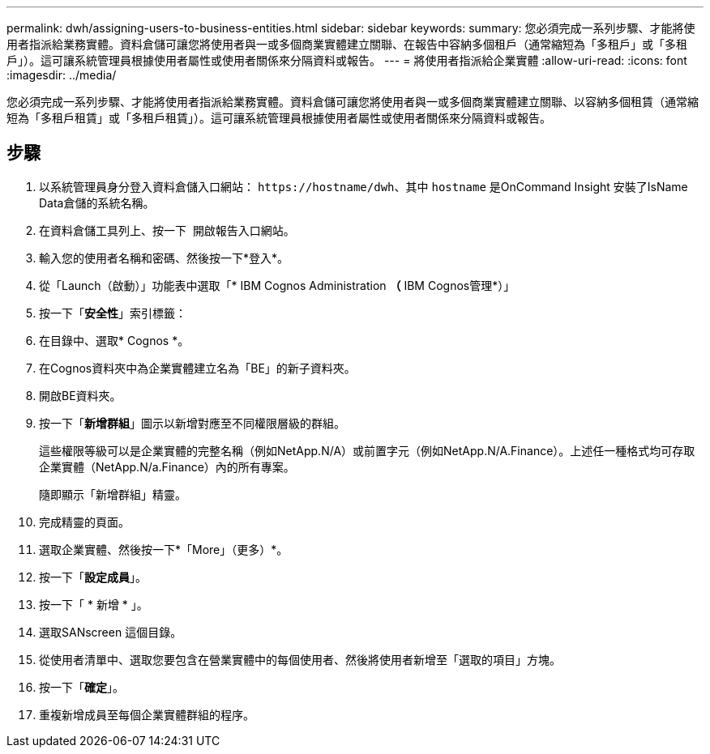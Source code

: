 ---
permalink: dwh/assigning-users-to-business-entities.html 
sidebar: sidebar 
keywords:  
summary: 您必須完成一系列步驟、才能將使用者指派給業務實體。資料倉儲可讓您將使用者與一或多個商業實體建立關聯、在報告中容納多個租戶（通常縮短為「多租戶」或「多租戶」）。這可讓系統管理員根據使用者屬性或使用者關係來分隔資料或報告。 
---
= 將使用者指派給企業實體
:allow-uri-read: 
:icons: font
:imagesdir: ../media/


[role="lead"]
您必須完成一系列步驟、才能將使用者指派給業務實體。資料倉儲可讓您將使用者與一或多個商業實體建立關聯、以容納多個租賃（通常縮短為「多租戶租賃」或「多租戶租賃」）。這可讓系統管理員根據使用者屬性或使用者關係來分隔資料或報告。



== 步驟

. 以系統管理員身分登入資料倉儲入口網站： `+https://hostname/dwh+`、其中 `hostname` 是OnCommand Insight 安裝了IsName Data倉儲的系統名稱。
. 在資料倉儲工具列上、按一下 image:../media/oci-reporting-portal-icon.gif[""] 開啟報告入口網站。
. 輸入您的使用者名稱和密碼、然後按一下*登入*。
. 從「Launch（啟動）」功能表中選取「* IBM Cognos Administration *（* IBM Cognos管理*）」
. 按一下「*安全性*」索引標籤：
. 在目錄中、選取* Cognos *。
. 在Cognos資料夾中為企業實體建立名為「BE」的新子資料夾。
. 開啟BE資料夾。
. 按一下「*新增群組*」圖示以新增對應至不同權限層級的群組。
+
這些權限等級可以是企業實體的完整名稱（例如NetApp.N/A）或前置字元（例如NetApp.N/A.Finance）。上述任一種格式均可存取企業實體（NetApp.N/a.Finance）內的所有專案。

+
隨即顯示「新增群組」精靈。

. 完成精靈的頁面。
. 選取企業實體、然後按一下*「More」（更多）*。
. 按一下「*設定成員*」。
. 按一下「 * 新增 * 」。
. 選取SANscreen 這個目錄。
. 從使用者清單中、選取您要包含在營業實體中的每個使用者、然後將使用者新增至「選取的項目」方塊。
. 按一下「*確定*」。
. 重複新增成員至每個企業實體群組的程序。

